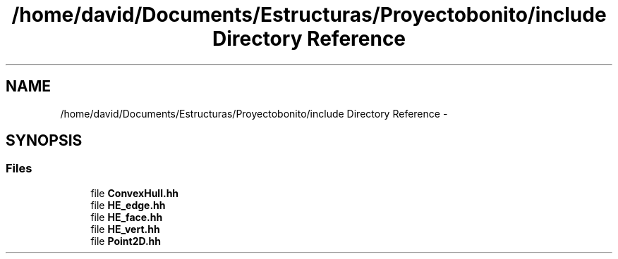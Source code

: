 .TH "/home/david/Documents/Estructuras/Proyectobonito/include Directory Reference" 3 "Thu Oct 8 2015" "Version 1.1" "Proyecto Individual" \" -*- nroff -*-
.ad l
.nh
.SH NAME
/home/david/Documents/Estructuras/Proyectobonito/include Directory Reference \- 
.SH SYNOPSIS
.br
.PP
.SS "Files"

.in +1c
.ti -1c
.RI "file \fBConvexHull\&.hh\fP"
.br
.ti -1c
.RI "file \fBHE_edge\&.hh\fP"
.br
.ti -1c
.RI "file \fBHE_face\&.hh\fP"
.br
.ti -1c
.RI "file \fBHE_vert\&.hh\fP"
.br
.ti -1c
.RI "file \fBPoint2D\&.hh\fP"
.br
.in -1c
